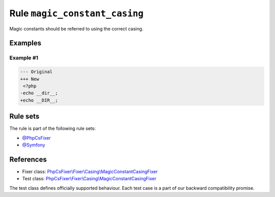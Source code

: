 ==============================
Rule ``magic_constant_casing``
==============================

Magic constants should be referred to using the correct casing.

Examples
--------

Example #1
~~~~~~~~~~

.. code-block:: diff

   --- Original
   +++ New
    <?php
   -echo __dir__;
   +echo __DIR__;

Rule sets
---------

The rule is part of the following rule sets:

- `@PhpCsFixer <./../../ruleSets/PhpCsFixer.rst>`_
- `@Symfony <./../../ruleSets/Symfony.rst>`_

References
----------

- Fixer class: `PhpCsFixer\\Fixer\\Casing\\MagicConstantCasingFixer <./../../../src/Fixer/Casing/MagicConstantCasingFixer.php>`_
- Test class: `PhpCsFixer\\Fixer\\Casing\\MagicConstantCasingFixer <./../../../tests/Fixer/Casing/MagicConstantCasingFixerTest.php>`_

The test class defines officially supported behaviour. Each test case is a part of our backward compatibility promise.
